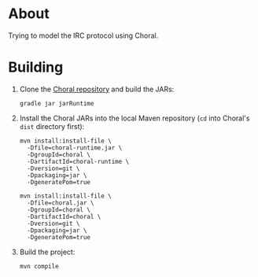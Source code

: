 * About

Trying to model the IRC protocol using Choral.

* Building

1. Clone the [[https://github.com/choral-lang/choral][Choral repository]] and build the JARs:

   #+BEGIN_EXAMPLE
     gradle jar jarRuntime
   #+END_EXAMPLE

2. Install the Choral JARs into the local Maven repository (=cd= into Choral's
   =dist= directory first):

   #+BEGIN_EXAMPLE
     mvn install:install-file \
       -Dfile=choral-runtime.jar \
       -DgroupId=choral \
       -DartifactId=choral-runtime \
       -Dversion=git \
       -Dpackaging=jar \
       -DgeneratePom=true

     mvn install:install-file \
       -Dfile=choral.jar \
       -DgroupId=choral \
       -DartifactId=choral \
       -Dversion=git \
       -Dpackaging=jar \
       -DgeneratePom=true
   #+END_EXAMPLE

3. Build the project:

   #+BEGIN_EXAMPLE
     mvn compile
   #+END_EXAMPLE
